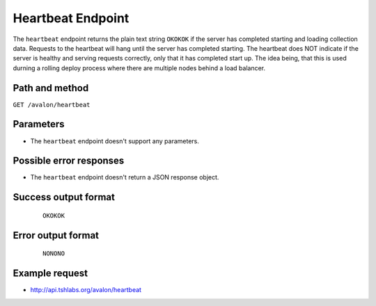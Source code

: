 Heartbeat Endpoint
~~~~~~~~~~~~~~~~~~

The ``heartbeat`` endpoint returns the plain text string ``OKOKOK`` if the server has
completed starting and loading collection data. Requests to the heartbeat will hang until
the server has completed starting. The heartbeat does NOT indicate if the server is healthy
and serving requests correctly, only that it has completed start up. The idea being, that
this is used durning a rolling deploy process where there are multiple nodes behind a load
balancer.


Path and method
^^^^^^^^^^^^^^^

``GET /avalon/heartbeat``


Parameters
^^^^^^^^^^

* The ``heartbeat`` endpoint doesn't support any parameters.


Possible error responses
^^^^^^^^^^^^^^^^^^^^^^^^

* The ``heartbeat`` endpoint doesn't return a JSON response object.


Success output format
^^^^^^^^^^^^^^^^^^^^^

  ::

    OKOKOK


Error output format
^^^^^^^^^^^^^^^^^^^

  ::

    NONONO


Example request
^^^^^^^^^^^^^^^

* http://api.tshlabs.org/avalon/heartbeat

